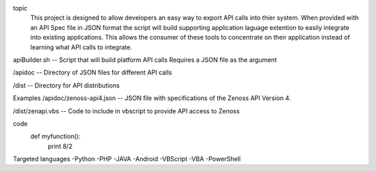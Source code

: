 
topic
	This project is designed to allow developers an easy way to export API calls into thier system. When provided with an API Spec file in JSON format the script will build supporting application laguage extention to easily integrate into existing applications. This allows the consumer of these tools to concentrate on their application instead of learning what API calls to integrate.

apiBuilder.sh
-- Script that will build platform API calls
Requires a JSON file as the argument

/apidoc
-- Directory of JSON files for different API calls

/dist
-- Directory for API distributions



Examples
/apidoc/zenoss-api4.json 
-- JSON file with specifications of the Zenoss API Version 4.

/dist/zenapi.vbs
-- Code to include in vbscript to provide API access to Zenoss

code
	def myfunction():
		print 8/2


Targeted languages
-Python
-PHP
-JAVA
-Android
-VBScript
-VBA
-PowerShell


